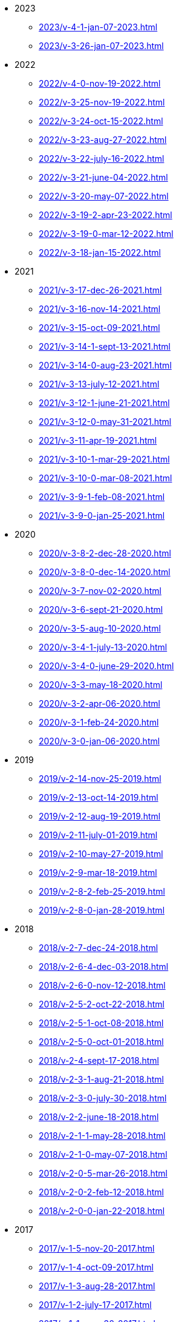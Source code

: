 ** 2023
*** xref:2023/v-4-1-jan-07-2023.adoc[]
*** xref:2023/v-3-26-jan-07-2023.adoc[]
** 2022
*** xref:2022/v-4-0-nov-19-2022.adoc[]
*** xref:2022/v-3-25-nov-19-2022.adoc[]
*** xref:2022/v-3-24-oct-15-2022.adoc[]
*** xref:2022/v-3-23-aug-27-2022.adoc[]
*** xref:2022/v-3-22-july-16-2022.adoc[]
*** xref:2022/v-3-21-june-04-2022.adoc[]
*** xref:2022/v-3-20-may-07-2022.adoc[]
*** xref:2022/v-3-19-2-apr-23-2022.adoc[]
*** xref:2022/v-3-19-0-mar-12-2022.adoc[]
*** xref:2022/v-3-18-jan-15-2022.adoc[]
** 2021
*** xref:2021/v-3-17-dec-26-2021.adoc[]
*** xref:2021/v-3-16-nov-14-2021.adoc[]
*** xref:2021/v-3-15-oct-09-2021.adoc[]
*** xref:2021/v-3-14-1-sept-13-2021.adoc[]
*** xref:2021/v-3-14-0-aug-23-2021.adoc[]
*** xref:2021/v-3-13-july-12-2021.adoc[]
*** xref:2021/v-3-12-1-june-21-2021.adoc[]
*** xref:2021/v-3-12-0-may-31-2021.adoc[]
*** xref:2021/v-3-11-apr-19-2021.adoc[]
*** xref:2021/v-3-10-1-mar-29-2021.adoc[]
*** xref:2021/v-3-10-0-mar-08-2021.adoc[]
*** xref:2021/v-3-9-1-feb-08-2021.adoc[]
*** xref:2021/v-3-9-0-jan-25-2021.adoc[]
** 2020
*** xref:2020/v-3-8-2-dec-28-2020.adoc[]
*** xref:2020/v-3-8-0-dec-14-2020.adoc[]
*** xref:2020/v-3-7-nov-02-2020.adoc[]
*** xref:2020/v-3-6-sept-21-2020.adoc[]
*** xref:2020/v-3-5-aug-10-2020.adoc[]
*** xref:2020/v-3-4-1-july-13-2020.adoc[]
*** xref:2020/v-3-4-0-june-29-2020.adoc[]
*** xref:2020/v-3-3-may-18-2020.adoc[]
*** xref:2020/v-3-2-apr-06-2020.adoc[]
*** xref:2020/v-3-1-feb-24-2020.adoc[]
*** xref:2020/v-3-0-jan-06-2020.adoc[]
** 2019
*** xref:2019/v-2-14-nov-25-2019.adoc[]
*** xref:2019/v-2-13-oct-14-2019.adoc[]
*** xref:2019/v-2-12-aug-19-2019.adoc[]
*** xref:2019/v-2-11-july-01-2019.adoc[]
*** xref:2019/v-2-10-may-27-2019.adoc[]
*** xref:2019/v-2-9-mar-18-2019.adoc[]
*** xref:2019/v-2-8-2-feb-25-2019.adoc[]
*** xref:2019/v-2-8-0-jan-28-2019.adoc[]
** 2018
*** xref:2018/v-2-7-dec-24-2018.adoc[]
*** xref:2018/v-2-6-4-dec-03-2018.adoc[]
*** xref:2018/v-2-6-0-nov-12-2018.adoc[]
*** xref:2018/v-2-5-2-oct-22-2018.adoc[]
*** xref:2018/v-2-5-1-oct-08-2018.adoc[]
*** xref:2018/v-2-5-0-oct-01-2018.adoc[]
*** xref:2018/v-2-4-sept-17-2018.adoc[]
*** xref:2018/v-2-3-1-aug-21-2018.adoc[]
*** xref:2018/v-2-3-0-july-30-2018.adoc[]
*** xref:2018/v-2-2-june-18-2018.adoc[]
*** xref:2018/v-2-1-1-may-28-2018.adoc[]
*** xref:2018/v-2-1-0-may-07-2018.adoc[]
*** xref:2018/v-2-0-5-mar-26-2018.adoc[]
*** xref:2018/v-2-0-2-feb-12-2018.adoc[]
*** xref:2018/v-2-0-0-jan-22-2018.adoc[]
** 2017
*** xref:2017/v-1-5-nov-20-2017.adoc[]
*** xref:2017/v-1-4-oct-09-2017.adoc[]
*** xref:2017/v-1-3-aug-28-2017.adoc[]
*** xref:2017/v-1-2-july-17-2017.adoc[]
*** xref:2017/v-1-1-may-30-2017.adoc[]
*** xref:2017/v-1-0-apr-18-2017.adoc[]
